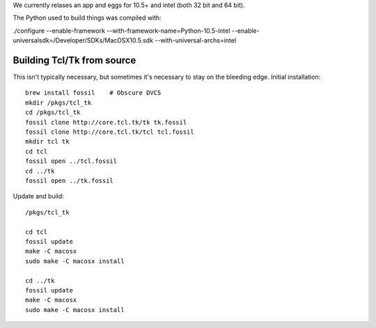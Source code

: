 We currently relases an app and eggs for 10.5+ and intel (both 32 bit and 64 bit).  

The Python used to build things was compiled with:

./configure --enable-framework --with-framework-name=Python-10.5-intel --enable-universalsdk=/Developer/SDKs/MacOSX10.5.sdk --with-universal-archs=intel


Building Tcl/Tk from source
------------------------------

This isn't typically necessary, but sometimes it's necessary to stay on the bleeding edge.  Initial installation::

  brew install fossil    # Obscure DVCS
  mkdir /pkgs/tcl_tk
  cd /pkgs/tcl_tk
  fossil clone http://core.tcl.tk/tk tk.fossil
  fossil clone http://core.tcl.tk/tcl tcl.fossil
  mkdir tcl tk
  cd tcl
  fossil open ../tcl.fossil
  cd ../tk
  fossil open ../tk.fossil

Update and build::

  /pkgs/tcl_tk

  cd tcl
  fossil update
  make -C macosx
  sudo make -C macosx install

  cd ../tk
  fossil update
  make -C macosx
  sudo make -C macosx install


